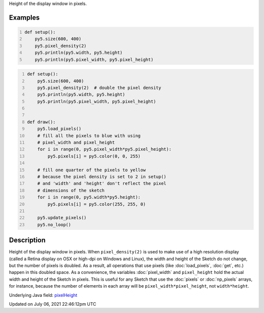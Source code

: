 .. title: pixel_height
.. slug: pixel_height
.. date: 2021-07-06 22:46:12 UTC+00:00
.. tags:
.. category:
.. link:
.. description: py5 pixel_height documentation
.. type: text

Height of the display window in pixels.

Examples
========

.. raw:: html

    <div class="example-table">

.. raw:: html

    <div class="example-row"><div class="example-cell-image">

.. raw:: html

    </div><div class="example-cell-code">

.. code:: python
    :number-lines:

    def setup():
        py5.size(600, 400)
        py5.pixel_density(2)
        py5.println(py5.width, py5.height)
        py5.println(py5.pixel_width, py5.pixel_height)

.. raw:: html

    </div></div>

.. raw:: html

    <div class="example-row"><div class="example-cell-image">

.. raw:: html

    </div><div class="example-cell-code">

.. code:: python
    :number-lines:

    def setup():
        py5.size(600, 400)
        py5.pixel_density(2)  # double the pixel density
        py5.println(py5.width, py5.height)
        py5.println(py5.pixel_width, py5.pixel_height)


    def draw():
        py5.load_pixels()
        # fill all the pixels to blue with using
        # pixel_width and pixel_height
        for i in range(0, py5.pixel_width*py5.pixel_height):
            py5.pixels[i] = py5.color(0, 0, 255)

        # fill one quarter of the pixels to yellow
        # because the pixel density is set to 2 in setup()
        # and 'width' and 'height' don't reflect the pixel
        # dimensions of the sketch
        for i in range(0, py5.width*py5.height):
            py5.pixels[i] = py5.color(255, 255, 0)

        py5.update_pixels()
        py5.no_loop()

.. raw:: html

    </div></div>

.. raw:: html

    </div>

Description
===========

Height of the display window in pixels. When ``pixel_density(2)`` is used to make use of a high resolution display (called a Retina display on OSX or high-dpi on Windows and Linux), the width and height of the Sketch do not change, but the number of pixels is doubled. As a result, all operations that use pixels (like :doc:`load_pixels`, :doc:`get`, etc.) happen in this doubled space. As a convenience, the variables :doc:`pixel_width` and ``pixel_height`` hold the actual width and height of the Sketch in pixels. This is useful for any Sketch that use the :doc:`pixels` or :doc:`np_pixels` arrays, for instance, because the number of elements in each array will be ``pixel_width*pixel_height``, not ``width*height``.

Underlying Java field: `pixelHeight <https://processing.org/reference/pixelHeight.html>`_


Updated on July 06, 2021 22:46:12pm UTC

